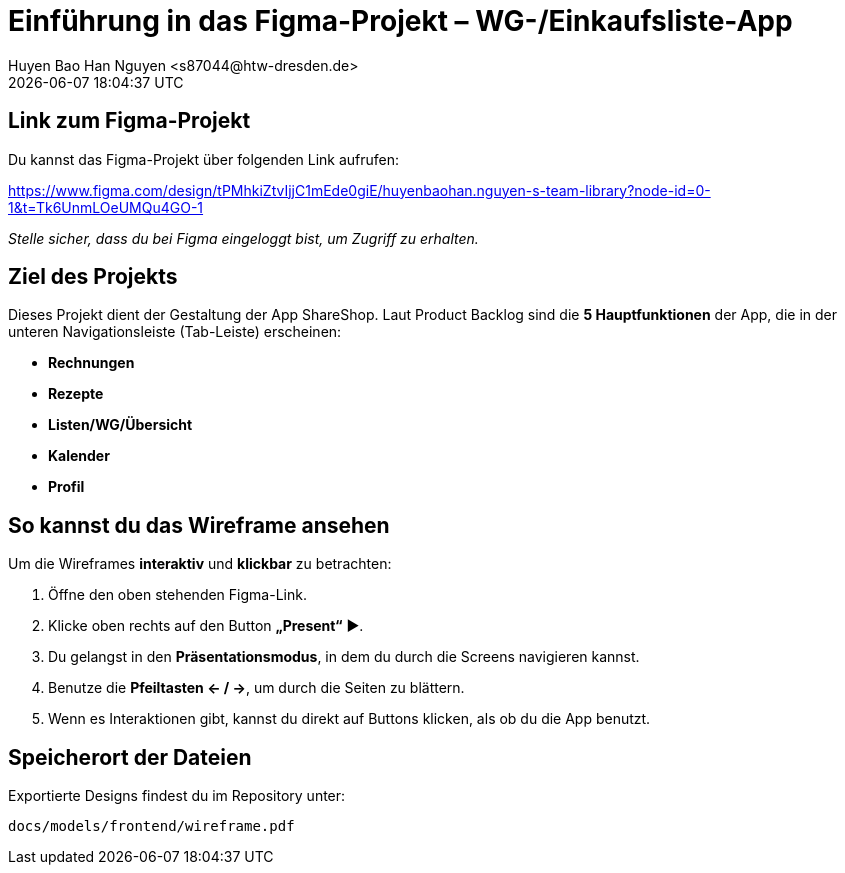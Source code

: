 = Einführung in das Figma-Projekt – WG-/Einkaufsliste-App
Huyen Bao Han Nguyen  <s87044@htw-dresden.de>
{localdatetime}

== Link zum Figma-Projekt

Du kannst das Figma-Projekt über folgenden Link aufrufen:

https://www.figma.com/design/tPMhkiZtvIjjC1mEde0giE/huyenbaohan.nguyen-s-team-library?node-id=0-1&t=Tk6UnmLOeUMQu4GO-1

_Stelle sicher, dass du bei Figma eingeloggt bist, um Zugriff zu erhalten._

==  Ziel des Projekts

Dieses Projekt dient der Gestaltung der App ShareShop. Laut Product Backlog sind die **5 Hauptfunktionen** der App, die in der unteren Navigationsleiste (Tab-Leiste) erscheinen:

- **Rechnungen** 
- **Rezepte** 
- **Listen/WG/Übersicht** 
- **Kalender** 
- **Profil**

== So kannst du das Wireframe ansehen

Um die Wireframes **interaktiv** und **klickbar** zu betrachten:

1. Öffne den oben stehenden Figma-Link.
2. Klicke oben rechts auf den Button **„Present“** ▶️.
3. Du gelangst in den **Präsentationsmodus**, in dem du durch die Screens navigieren kannst.
4. Benutze die **Pfeiltasten ← / →**, um durch die Seiten zu blättern.
5. Wenn es Interaktionen gibt, kannst du direkt auf Buttons klicken, als ob du die App benutzt.

== Speicherort der Dateien

Exportierte Designs findest du im Repository unter:

`docs/models/frontend/wireframe.pdf`
